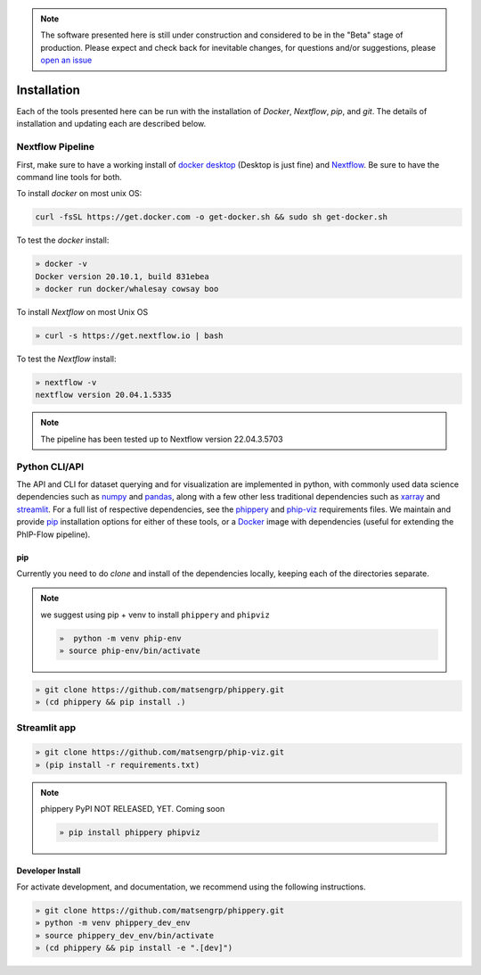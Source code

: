 
.. note:: The software presented here is still under construction and
    considered to be in the "Beta" stage of production.
    Please expect and check back for inevitable changes,
    for questions and/or suggestions, please
    `open an issue <https://github.com/matsengrp/phippery/issues>`_

.. _sec_install_intro:

============
Installation
============

Each of the tools presented here can be run with the installation of
`Docker`, `Nextflow`, `pip`, and `git`. 
The details of installation and updating each are described
below. 

^^^^^^^^^^^^^^^^^
Nextflow Pipeline
^^^^^^^^^^^^^^^^^

First, make sure to have a working install of
`docker desktop <https://www.docker.com/products/docker-desktop>`_ 
(Desktop is just fine) and 
`Nextflow <https://www.nextflow.io/docs/latest/getstarted.html>`_. 
Be sure to have the command line tools for both.

To install `docker` on most unix OS:

.. code-block:: bash

    curl -fsSL https://get.docker.com -o get-docker.sh && sudo sh get-docker.sh

To test the `docker` install:

.. code-block:: bash

   » docker -v
   Docker version 20.10.1, build 831ebea
   » docker run docker/whalesay cowsay boo

To install `Nextflow` on most Unix OS

.. code-block:: bash

   » curl -s https://get.nextflow.io | bash 

To test the `Nextflow` install:

.. code-block:: bash

   » nextflow -v
   nextflow version 20.04.1.5335

.. note:: The pipeline has been tested up to Nextflow version 22.04.3.5703   

.. _sec_installation_phippery:

^^^^^^^^^^^^^^^^^^^^^^^^
Python CLI/API
^^^^^^^^^^^^^^^^^^^^^^^^

The API and CLI for dataset querying and for visualization 
are implemented in python, with commonly used data science
dependencies such as 
`numpy <https://numpy.org/doc/stable/user/basics.dispatch.html>`_ and
`pandas <https://pandas.pydata.org/>`_, 
along with a few other less traditional dependencies such as 
`xarray <http://xarray.pydata.org/en/stable/>`_ and
`streamlit <https://docs.streamlit.io/en/stable/>`_. 
For a full list of respective dependencies, see the 
`phippery <https://github.com/matsengrp/phippery/blob/master/requirements.txt>`_ and 
`phip-viz <https://github.com/matsengrp/phip-viz/blob/main/requirements.txt>`_ 
requirements files. We maintain and provide
`pip <https://pypi.org/>`_ 
installation options for either of these tools, or a 
`Docker <https://www.docker.com/>`_ 
image with dependencies 
(useful for extending the PhIP-Flow pipeline).


pip
^^^

Currently you need to do `clone` and install of the dependencies locally,
keeping each of the directories separate.
 
.. note::
   we suggest using pip + venv to install ``phippery`` and ``phipviz``

   .. code-block::

     »  python -m venv phip-env
     » source phip-env/bin/activate

.. code-block::     

   » git clone https://github.com/matsengrp/phippery.git
   » (cd phippery && pip install .)

^^^^^^^^^^^^^
Streamlit app
^^^^^^^^^^^^^

.. code-block::  

  » git clone https://github.com/matsengrp/phip-viz.git
  » (pip install -r requirements.txt)

.. note:: phippery PyPI NOT RELEASED, YET. Coming soon

    .. code-block::

      » pip install phippery phipviz


Developer Install
^^^^^^^^^^^^^^^^^

For activate development, and documentation, we recommend using the following
instructions. 

.. code-block::

  » git clone https://github.com/matsengrp/phippery.git
  » python -m venv phippery_dev_env
  » source phippery_dev_env/bin/activate
  » (cd phippery && pip install -e ".[dev]")

.. seealso:: for more information about how to contribute
  please see the :ref:`Development <sec_dev_intro>` page.
